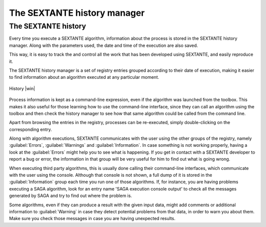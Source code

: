 .. comment out this Section (by putting '|updatedisclaimer|' on top) if file is not uptodate with release

The SEXTANTE history manager
============================

The SEXTANTE history
--------------------

Every time you execute a SEXTANTE algorithm, information about the process is
stored in the SEXTANTE history manager. Along with the parameters used, the date
and time of the execution are also saved.

This way, it is easy to track the and control all the work that has been developed
using SEXTANTE, and easily reproduce it.

The SEXTANTE history manager is a set of registry entries grouped according to
their date of execution, making it easier to find information about an algorithm
executed at any particular moment.

.. _figure_history_1:

.. only:: html

   **Figure SEXANTE 28:**

.. figure:: /static/user_manual/sextante/history.png
   :align: center
   :width: 25em

   History |win|

Process information is kept as a command-line expression, even if the algorithm
was launched from the toolbox. This makes it also useful for those learning how
to use the command-line interface, since they can call an algorithm using the
toolbox and then check the history manager to see how that same algorithm could
be called from the command line.

Apart from browsing the entries in the registry, processes can be re-executed,
simply double-clicking on the corresponding entry.

Along with algorithm executions, SEXTANTE communicates with the user using the
other groups of the registry, namely :guilabel:`Errors`, :guilabel:`Warnings` and
:guilabel:`Information`. In case something is not working properly, having a look
at the :guilabel:`Errors` might help you to see what is happening. If you get in
contact with a SEXTANTE developer to report a bug or error, the information in
that group will be very useful for him to find out what is going wrong.

When executing third party algorithms, this is usually done calling their
command-line interfaces, which communicate with the user using the console.
Although that console is not shown, a full dump of it is stored in the
:guilabel:`Information` group each time you run one of those algorithms. If, for
instance, you are having problems executing a SAGA algorithm, look for an entry
name 'SAGA execution console output' to check all the messages generated by SAGA
and try to find out where the problem is.

Some algorithms, even if they can produce a result with the given input data,
might add comments or additional information to :guilabel:`Warning` in case
they detect potential problems from that data, in order to warn you about them.
Make sure you check those messages in case you are having unexpected results.
